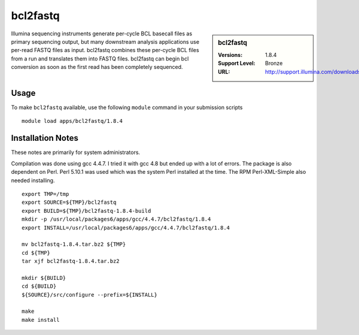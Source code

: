 .. index::
    single: bcl2fastq

bcl2fastq
=========

.. sidebar:: bcl2fastq

   :Versions: 1.8.4
   :Support Level: Bronze
   :URL: http://support.illumina.com/downloads/bcl2fastq_conversion_software_184.html

Illumina sequencing instruments generate per-cycle BCL basecall files as primary sequencing output, but many downstream analysis applications use per-read FASTQ files as input. bcl2fastq combines these per-cycle BCL files from a run and translates them into FASTQ files. bcl2fastq can begin bcl conversion as soon as the first read has been completely sequenced.

Usage
-----
To make ``bcl2fastq`` available, use the following ``module`` command in your submission scripts ::

    module load apps/bcl2fastq/1.8.4

Installation Notes
------------------
These notes are primarily for system administrators.

Compilation was done using gcc 4.4.7. I tried it with gcc 4.8 but ended up with a lot of errors. The package is also dependent on Perl. Perl 5.10.1 was used which was the system Perl installed at the time. The RPM Perl-XML-Simple also needed installing. ::

  export TMP=/tmp
  export SOURCE=${TMP}/bcl2fastq
  export BUILD=${TMP}/bcl2fastq-1.8.4-build
  mkdir -p /usr/local/packages6/apps/gcc/4.4.7/bcl2fastq/1.8.4
  export INSTALL=/usr/local/packages6/apps/gcc/4.4.7/bcl2fastq/1.8.4

  mv bcl2fastq-1.8.4.tar.bz2 ${TMP}
  cd ${TMP}
  tar xjf bcl2fastq-1.8.4.tar.bz2

  mkdir ${BUILD}
  cd ${BUILD}
  ${SOURCE}/src/configure --prefix=${INSTALL}

  make
  make install
